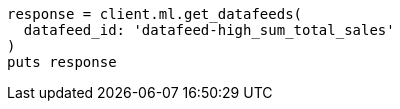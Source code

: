 [source, ruby]
----
response = client.ml.get_datafeeds(
  datafeed_id: 'datafeed-high_sum_total_sales'
)
puts response
----

